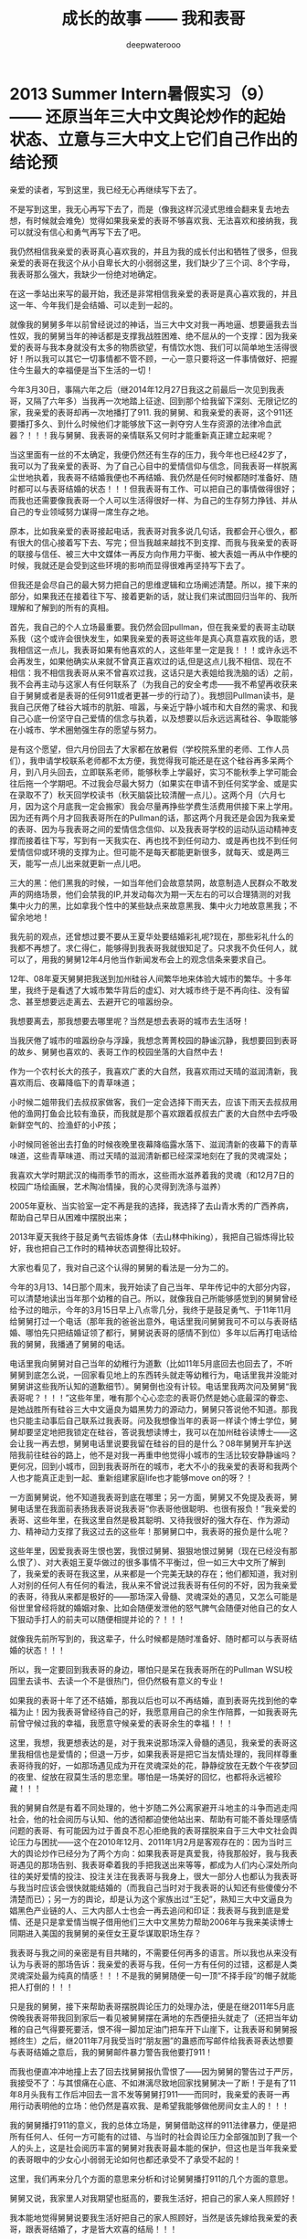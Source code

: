 #+latex_class: cn-article
#+title: 成长的故事 —— 我和表哥
#+author: deepwaterooo
#+options: ^:nil

* 2013 Summer Intern暑假实习（9）—— 还原当年三大中文舆论炒作的起始状态、立意与三大中文上它们自己作出的结论预

  亲爱的读者，写到这里，我已经无心再继续写下去了。

  不是写到这里，我无心再写下去了，而是（像我这样沉浸式思维会翻来复去地去想，有时候就会难免）觉得如果我亲爱的表哥不够喜欢我、无法喜欢和接纳我，我可以就没有信心和勇气再写下去了吧。 

  我仍然相信我亲爱的表哥真心喜欢我的，并且为我的成长付出和牺牲了很多，但我亲爱的表哥在我这个从小自卑长大的小弱弱这里，我们缺少了三个词、8个字母，我表哥那么强大，我缺少一份绝对地确定。

  在这一季站出来写的最开始，我还是非常相信我亲爱的表哥是真心喜欢我的，并且这一年、今年我们是会结婚、可以走到一起的。

  就像我的舅舅多年以前曾经说过的神话，当三大中文对我一再地逼、想要逼我去当性奴，我的舅舅当年的神话都是支撑我战胜困难、绝不屈从的一个支撑：因为我亲爱的表哥与我本身就没有太多的物质欲望，有情饮水饱、我们可以简单地生活得很好！所以我可以其它一切事情都不管不顾，一心一意只要将这一件事情做好、把握住今生最大的幸福便是当下生活的一切！

  今年3月30日，事隔六年之后（继2014年12月27日我这之前最后一次见到我表哥，又隔了六年多）当我再一次地踏上征途、回到那个给我留下深刻、无限记忆的家，我亲爱的表哥却再一次地播打了911. 我的舅舅、和我亲爱的表哥，这个911还要播打多久、到什么时候他们才能够放下这一剥夺穷人生存资源的法律冷血武器？！！！我与舅舅、我表哥的亲情联系又何时才能重新真正建立起来呢？  


  当这里面有一丝的不太确定，我便仍然还有生存的压力，我今年也已经42岁了，我可以为了我亲爱的表哥、为了自己心目中的爱情信仰与信念，同我表哥一样脱离尘世地执着，我表哥不结婚我便也不再结婚、我仍然是任何时候都随时准备好、随时都可以与表哥结婚的状态！！！但我表哥有工作、可以把自己的事情做得很好；而我也还需要像我表哥一个人可以生活得很好一样、为自己的生存努力挣钱、并从自己的专业领域努力谋得一席生存之地。 

  原本，比如我亲爱的表哥接起电话，我表哥对我多说几句话，我都会开心很久，都有很大的信心接着写下去、写完；但当我越来越找不到支撑、而我与我亲爱的表哥的联接与信任、被三大中文媒体一再反方向作用力平衡、被大表姐一再从中作梗的时候，我就还是会受到这些环境的影响而显得很难再坚持写下去了。 

  但我还是会尽自己的最大努力把自己的思维逻辑和立场阐述清楚。所以，接下来的部分，如果我还在接着往下写、接着更新的话，就让我们来试图回归当年的、我所理解和了解到的所有的真相。

  首先，我自己的个人立场最重要。我仍然会回pullman，但在我亲爱的表哥主动联系我（这个或许会很快发生，如果我亲爱的表哥这些年是真心真意喜欢我的话，恩我相信这一点儿，我表哥如果有他喜欢的人，这些年里一定是我！！！或许永远不会再发生，如果他确实从来就不曾真正喜欢过的话,但是这点儿我不相信、现在不相信：我不相信我表哥从来不曾喜欢过我，这话只是大表姐给我洗脑的话）之前，我不会再主动与这家人有任何联系了（为我自己的安全考虑——我不希望再收获来自于舅舅或者是表哥的任何911或者更甚一步的行动了）。我想回Pullman读书，是我自己厌倦了硅谷大城市的肮脏、喧嚣，与亲近宁静小城市和大自然的需求、和我自己心底一份坚守自己爱情的信念与执着，以及想要以后永远远离硅谷、争取能够在小城市、学术圈勉强生存的愿望与努力。

  是有这个愿望，但六月份回去了大家都在放暑假（学校院系里的老师、工作人员们），我申请学校联系老师都不太方便，我觉得我可能还是在这个硅谷再多呆两个月，到八月头回去，立即联系老师，能够秋季上学最好，实习不能秋季上学可能会往后拖一个学期吧。不过我会尽最大努力（如果实在申请不到任何奖学金、或是实在录取不了）秋天回学校读书（秋天脑袋比较清醒一点儿）。这两个月（六月七月，因为这个月底我一定会搬家）我会尽量再挣些学费生活费用供接下来上学用。因为还有两个月才回我表哥所在的Pullman的话，那这两个月我还是会因为我亲爱的表哥、因为与我表哥之间的爱情信念信仰、以及我表哥学校的运动队运动精神支撑而接着往下写，写到有一天我实在、再也找不到任何动力、或是再也找不到任何爱情信仰或环境的支撑为止。但可能不是每天都能更新很多，就每天、或是两三天，能写一点儿出来就更新一点儿吧。

  三大的黑：他们黑我的时候，一如当年他们会故意禁网，故意制造人民群众不敢发声的网络场景，他们会禁我的IP,并发动每次为期一天左右的可以合理猜测的对我集中火力的黑，比如拿我个性中的某些缺点来故意黑我、集中火力地故意黑我；不留余地地！

  我先前的观点，还曾想过要不要从王夏华处要结婚彩礼呢?现在，那些彩礼什么的我都不再想了。求仁得仁，能够得到我表哥我就很知足了。只求我不负任何人，就可以了，用我的舅舅12年4月他当作新闻发布会上的观念信条来要求自己。

  12年、08年夏天舅舅把我送到加州硅谷人间繁华地来体验大城市的繁华。十多年里，我终于是看透了大城市繁华背后的虚幻、对大城市终于是不再向往、没有留念、甚至想要远走离去、去避开它的喧嚣纷杂。

  我想要离去，那我想要去哪里呢？当然是想去表哥的城市去生活呀！

  当我厌倦了城市的喧嚣纷杂与浮躁，我想念菁菁校园的静谧沉静，我想要回到表哥的故乡、舅舅也喜欢的、表哥工作的校园坐落的大自然中去！

  作为一个农村长大的孩子，我喜欢广袤的大自然，我喜欢雨过天晴的滋润清新，我喜欢雨后、夜幕降临下的青草味道；

  小时候二姐带我们去叔叔家做客，我们一定会选择下雨天去，应该下雨天去叔叔用他的渔网打鱼会比较有渔获，而我就是那个喜欢跟着叔叔去广袤的大自然中去呼吸新鲜空气的、捡渔虾的小P孩；

  小时候同爸爸出去打鱼的时候夜晚里夜幕降临露水落下、滋润清新的夜幕下的青草味道，这些青草味道、雨过天晴的滋润清新都已经深深地刻在了我的灵魂深处；

  我喜欢大学时期武汉的梅雨季节的雨水，这些雨水滋养着我的灵魂（和12月7日的校园广场绘画展，艺术陶冶情操，我的心灵得到洗涤与滋养）

  2005年夏秋、当实验室一定不再是我的选择，我选择了去山青水秀的广西养病，帮助自己早日从困难中摆脱出来；

  2013年夏天我终于鼓足勇气去锻炼身体（去山林中hiking），我把自己锻炼得比较好，我也把自己工作时的精神状态调整得比较好。

  大家也看见了，我对自己这个认得的舅舅的看法是一分为二的。

  今年的3月13、14日那个周末，我开始读了自己当年、早年传记中的大部分内容，可以清楚地读出当年那个幼稚的自己。所以，就像我自己所能够感觉到的舅舅曾经给予过的暗示，今年的3月15日早上八点零几分，我终于是鼓足勇气、于11年11月给舅舅打过一个电话（那年我的爸爸出意外，电话里我问舅舅我可不可以与表哥结婚、哪怕先只把结婚证领了都行，舅舅说表哥的感情不到位）多年以后再打电话给我的舅舅，我播通了舅舅的电话。 

  电话里我向舅舅对自己当年的幼稚行为道歉（比如11年5月底回去也回去了，不听舅舅到底怎么说，一回家看见地上的东西转头就走等幼稚行为，电话里我并没能对舅舅讲这些我所认知的道歉细节）。舅舅倒也没有计较。电话里我两次问及舅舅“我表哥呢？！！！”这些年里，唯有那个心心恋恋的表哥仍然是她心底最深的眷恋、是她战胜所有硅谷三大中文逼良为娼黑势力的源动力，舅舅只答说他不知道。那我也只能主动事后自己联系过我表哥。问及我想像当年的表哥一样读个博士学位，舅舅却要坚定地把我锁定在硅谷，答说我想读博士，我可以在加州硅谷读博士——这会让我一再去想，舅舅电话里说要我留在硅谷的目的是什么？08年舅舅开车护送陪我前往硅谷的路上，他不是对我一再重申他觉得小城市的生活比较安静静谧吗？更何况，回到小城市，回到我表哥所在的城市，老大不小的我亲爱的表哥和我两个人也才能真正走到一起、重新组建家庭life也才能够move on的呀？！

  一方面舅舅说，他不知道我表哥到底在哪里；另一方面，舅舅又不免提及表哥，舅舅电话里在我面前表扬我表哥说我表哥“你表哥他很聪明、也很有报负！”我亲爱的表哥、这些年里，在我这里自然是极其聪明、又待我很好的强大存在、作为源动力、精神动力支撑了我这过去的这些年！那舅舅口中，我表哥的报负是什么呢？

  这些年里，因爱我表哥生恨也罢，我恨过舅舅、狠狠地恨过舅舅（现在已经没有那么恨了）、对大表姐王夏华做过的很多事情不平衡过，但一如三大中文所了解到了，我亲爱的表哥在我这里，从来都是一个完美无缺的存在；他们都知道，我对别人对别的任何人有任何的看法，我从来不曾说过我表哥有任何的不好，因为我亲爱的表哥，待我从来都是极好的——那场深入骨髓、灵魂深处的遇见，又怎么可能是俗世里曾经将就的婚姻对象、比如会随便发泄他的怒气脾气会随便对他自己的女人下狠动手打人的前夫可以随便相提并论的？！！！

  就像我先前所写到的，我这辈子，什么时候都是随时准备好、随时都可以与表哥结婚的状态！！！

  所以，我一定要回到我表哥的身边，哪怕只是呆在我表哥所在的Pullman WSU校园里去读书、去读一个不是很热门，但仍然极有意义的专业！

  [[./pic/readme_20210516_102713.png]]

  如果我的表哥十年了还不结婚，那我以后也可以不再结婚，直到表哥先找到他的幸福为止！因为我表哥曾经待自己的好，我愿意用自己的余生作陪葬，一如我表哥先前曾守候过我的幸福，我愿意守候亲爱的表哥余生的幸福！！！

  [[./pic/readme_20210515_095559.png]]

  这里，我想，我更想表达的是，对于我来说那场深入骨髓的遇见，我亲爱的表哥这里我相信也是爱情的；但退一万步，如果我表哥是把它当友情处理的，我同样尊重表哥待我的好，一如那场遇见成为开在灵魂深处的花，静静绽放在无数个午夜梦回的夜里、绽放在寂莫生活的思恋里。哪怕是一场美好的回忆，也都将永远被珍藏！！！

  我的舅舅自然是有着不同处理的，他十岁随二外公离家避开斗地主的斗争而逃走闯社会，他的社会阅历与认知、他的透彻都迫使他站出来、帮助有可能不善处理感情问题的表哥、有可能因为过于善良不忍心拒绝我的表哥摆脱来自于三大中文社会舆论压力与困扰——这个在2010年12月、2011年1月2月是客观存在的：因为当时三大的舆论炒作已经分为了两个方向：如果我表哥是真爱我，待我那般好，我与我表哥遇见的那场告别、我表哥牵着我的手把我送出来等等，都成为人们内心深处所向往的美好爱情的投注、投注关注在我表哥与我身上，很大一部分人也都认为我表哥与我当时应该会很快就能结婚的（而我自己当时对于我表哥的认知还有些傻傻分不清楚而已）；另一方的舆论，却是认为这个家族出过“王妃”，熟知三大中文逼良为娼黑色产业链的人、三大内部人士也会一再去追问和印证：我表哥与我到底是爱情、还是只是拿爱情当幌子借用他们三大中文黑势力帮助2006年与我来美读博士同期进入美国的我舅舅的亲侄女王夏华谋取职场生存？

  我表哥与我之间的亲密是有目共睹的，不需要任何再多的语言。所以我也从来没有认为与表哥的那场告诉：我亲爱的表哥与我，任何一方有任何的过错，这都是人类灵魂深处最为纯真的情感！！！不是我的舅舅随便一句一顶“不择手段”的帽子就能把人打倒的！！！

  只是我的舅舅，接下来帮助表哥摆脱舆论压力的处理办法，便是在继2011年5月底傍晚我表哥带我回到家后一看见被舅舅摆在满地的东西便扭头就走了（还把当年幼稚的自己气得要死要活，恨不得一脚加足油门把车开下山崖下，让我表哥和舅舅报撼终生）之后，继2011年7月我受当时“朋友圈”的蛊惑而写邮件给我表哥表达想要与表哥结婚之意后，我的舅舅邮件暴力警告我他要打911！

  而我也便直冲冲地撞上去了回去找舅舅报仇雪恨了——因为舅舅的警告过于严厉，我接受不了：与其恨痛在心底、不如淋漓尽致地回家找舅舅决一了断！于是有了11年8月头我有工作后冲回去一言不发等舅舅打911——而同时，我亲爱的表哥一再用行动表明他的立场：他仍然是喜欢我、是希望我能够做他房间女主人的！！！

  我的舅舅播打911的意义，我的总体立场是，舅舅借助这样的911法律暴力，便是把所有任何人、任何一方可能有的过错、与当时的社会舆论压力全部强加到了我一个人的头上，这是社会阅历丰富的舅舅对我表哥最本能的保护，但这也是当年我亲爱的表哥眼中的少女心小弱弱无论如何也都还承受不了承受不起的！

  这里，我们再来分几个方面的意思来分析和讨论舅舅播打911的几个方面的意思。 

  舅舅又说，我家里人对我期望也挺高的，要我生活好，把自己的家人亲人照顾好！

  我本能地觉得舅舅说要我生活好把自己的家人照顾好，当然是该先嫁给我亲爱的表哥，跟表哥结婚了，才是皆大欢喜的结局！！！

  这些年里，我的舅舅对我说过的反话还少吗？这五大系列里，随便拎都可以拎出好多句出来！我的舅舅电话里当然对我说的是反话。 

  *备注：*

  今天会再写一点儿，争取把事情交待清楚——想要交待清楚，我是想要写出、表达出对我亲爱的表哥，不是12年4月舅舅口中说表姐们那样“自断退路”，我亲爱的表哥，永远是我最想要选择的路，包括当下、眼下、今年8月可望离婚程度彻底结束、我可以回到我亲爱的表哥所在的Pullman的土地上、回到我亲爱的表哥所在的WSU的校园里读书，或是回到我表哥曾经就读过的高中去当老师教书，陪我表哥一起走完余生。

  我每次说我要把这些交待清楚，却也每次都也痛在自己心底，因为对我表哥的感情——因为就算现在、就算眼下退一万步说我表哥现在还不能够接纳我，也并不是说，我亲爱的表哥与我永远也不会走到一起，对于自己内心那场深入灵魂的遇见，我终究还是放不下、做不到淋漓尽致地决绝——我做不到不去顾及我表哥的感受而把所有我想说的关于三大中文错换人生逼良为娼的所有想法全部写出来。

  如果我暂定8月头回我表哥学校的话，那还有两个月的时间、等我再好好想想、边写边想，看我最终能否把这个最痛苦也最头痛的问题自己梳理清楚（自己的个性是最好写的，而这个舅舅表姐参与其中的三大中文错换人生却也是我最陌生最头痛的、每次一想到要写这个甚至都把握不好自己的情绪）。

  然后我也要打包准备搬家（至少这个月底先搬离现在这个鬼窝吧），8月头秋季学期快要开学的时候（7月31、8月1号）relocation到Pullman,这两个月再看看我还能写哪些、写到什么程度？？？

* 2013 Summer Intern暑假实习（8）—— 还原当年三大中文舆论炒作的起始状态、立意与三大中文上它们自己作出的结论预测

  [[./pic/backups_plans_20210514_121334.png]]

  你看，与小伙伴们的聊天，所有的小伙伴也都只是小伙伴而已呀，包括导师A与小伙伴D，除了是小伙伴之外，也并没有任何其它更多的情谊的。 

  当我不自觉地把自己带入到了D的小伙伴的语境，不曾想，这里根本就没有自己的位置，D的小伙伴甚至直接说，实习生E“混血儿很聪明的！！！”

  D的小伙伴说得我很错鄂和意外。 

  [[./pic/backups_plans_20210514_121704.png]]

  当D的小伙伴压根儿、从来都不把自己放在眼里，我申述了自己的立场，就算实习生E会被公司留下来，我也不觉得有什么，资本家的残食游戏而已。我能够把自己的事情做好便可以了。 

  [[./pic/backups_plans_20210514_122038.png]]

  就像导师A，实际上除了工作之外、除了这个暑假的实习之外，是与我没有任何关系、联系的。

  [[./pic/backups_plans_20210514_222850.png]]

  而我亲爱的表哥，如果今年我们能够走到一起，便是皆大欢喜、再好不过的事情（求仁得仁有何怨？而我也不会再计较、不会去索要先前舅舅曾经说过的关于说是我心里如果不平衡，可以向王夏华索要平衡的话）！

  而如果我表哥或者是舅舅还再有任何的顾虑（比如十年了，如果它们三大中文逼良为娼还不能够得逞而要赶走王夏华职场的生存，如果舅舅也还是顺应三大中文的需求而把我继续朝三大中文逼我去当性奴的方向赶的话，我当然是不能服从、并要把所有的事实史实都摆出来的呀）而使得我亲爱的表哥仍然不能够与我走到一起，我们也该让社会舆论清楚地知晓这一美国近代历史上最为著名的逼良为娼恶意利用打压他人生存资源与炒作事件的呀。 

  [[./pic/backups_plans_20210514_124849.png]]

  我当时的想法、我当时对学校院里代课老师的理解，我也坦诚地分享给了自己的小伙伴们。

  这些个几大系列的、分几次站出来写过的自己的传记，都自始自终地记载着自己的人格与人品，我从来都是坦诚，而不是你三大想要故意黑我的那样，什么谎话连篇，那些，更属于其它人吧。。

  [[./pic/backups_plans_20210514_115800.png]]

  我的项目还是写得很快的。周一过半，windows系统的就写得差不多可以用来测试了。

  我问了先前长老B对面坐的senior，实验室里有没有我可以用来测试的机器。他说他不确定，但是可以帮助我确认一下。 

  [[./pic/backups_plans_20210514_115922.png]]

  在等待的时间里，我还是在继续进行着自己接下来的任务的。 

  [[./pic/backups_plans_20210514_120100.png]]

  后来的Linux系统的测试是如何进行的呢？

  [[./pic/backups_plans_20210514_120348.png]]

  后来的Linux下的是在导师A的Linux station测试的。

  [[./pic/backups_plans_20210514_120603.png]]

  因为无法与前导师B建立起基础的合作关系，后来的我是一定不会再坐到长老B的位置上的。 

  而后来与导师A的导师与被mentor、合作关系建立得比较顺利，所以我是可以坐到导师A的座位去进行测试的。

  这也是从侧面反应了一个问题，就是与我亲爱的表哥的关系建立得很顺利，但是与两个表姐的关系却永远也建立不起来，这应该也是分人、与人的待人处世、以及专业素养等是相关的吧。 

  以前的测试的历史没有写得很清楚。 

  [[./pic/backups_plans_20210514_121052.png]]

  MSTK log版块的测试的时候，测过了，导师A也还是比较开心的。 

  [[./pic/backups_plans_20210514_121200.png]]

  那个时候、那个项目的测试，我大概也就只测了十几分钟吧。

  那个这个新的项目的周四的下午，导师A帮我reviwe的情况、进展如何呢？

  [[./pic/backups_plans_20210514_125439.png]]

  为什么导师A总想要找我的茬儿呢？

  [[./pic/backups_plans_20210514_125619.png]]

  那么这个，这只是一个小细节了，无关紧要。我帮导师A修改了一个小bug而已，谁也不会放在心上、没什么大不了的。 

  [[./pic/backups_plans_20210514_125725.png]]

  导师A居然会指使我去找实习生E项目里存在的bug？我没有这份意愿。 

  就要到实习的最后一个周了，感觉还没有机会能够多学到东西，就不得不要回到学校里去了，那么我就想问一下组长C，我的实习可不可以再延长一个周，争取能再多做一个小项目。 

  [[./pic/backups_plans_20210514_115101.png]]

  [[./pic/backups_plans_20210514_115223.png]]

  [[./pic/backups_plans_20210514_115233.png]]

  这些话是前还在公司里吃晚饭、尖人还允许自己在公司里吃晚饭的时候，一天傍晚吃晚饭的时间我在表姐的坐位里问表姐的。 

  [[./pic/backups_plans_20210514_115523.png]]

  用正式员工D来给我先前的导师mentor senior长老B洗地。 

  亲爱的读者，写到这里，我已经无心再继续写下去了。

不是写到这里，我无心再写下去了，而是（像我这样沉浸式思维会翻来复去地去想，有时候就会难免）觉得如果我亲爱的表哥不够喜欢我、无法喜欢和接纳我，我可以就没有信心和勇气再写下去了吧。 

原本，比如我亲爱的表哥接起电话，我表哥对我多说几句话，我都会开心很久，都有很大的信心接着写下去、写完；但当我越来越找不到支撑、而我与我亲爱的表哥的联接与信任、被三大中文媒体一再反方向作用力平衡、被大表姐一再从中作梗的时候，我就还是会受到这些环境的影响而显得很难再坚持写下去了。 

但我还是会尽自己的最大努力把自己的思维逻辑和立场阐述清楚。所以，接下来的部分，如果我还在接着往下写、接着更新的话，就让我们来试图回归当年的、我所理解和了解到的所有的真相。

  首先，我自己的个人立场最重要。我仍然会回pullman，但在我亲爱的表哥主动联系我（这个或许会很快发生，如果我亲爱的表哥这些年是真心真意喜欢我的话，恩我相信这一点儿，我表哥如果有他喜欢的人，这些年里一定是我！！！或许永远不会再发生，如果他确实从来就不曾真正喜欢过的话,但是这点儿我不相信、现在不相信：我不相信我表哥从来不曾喜欢过我，这话只是大表姐给我洗脑的话）之前，我不会再主动与这家人有任何联系了（为我自己的安全考虑——我不希望再收获来自于舅舅或者是表哥的任何911或者更甚一步的行动了）。我想回Pullman读书，是我自己厌倦了硅谷大城市的肮脏、喧嚣，与亲近宁静小城市和大自然的需求、和我自己心底一份坚守自己爱情的信念与执着，以及想要以后永远远离硅谷、争取能够在小城市、学术圈勉强生存的愿望与努力。

是有这个愿望，但六月份回去了大家都在放暑假（学校院系里的老师、工作人员们），我申请学校联系老师都不太方便，我觉得我可能还是在这个硅谷再多呆两个月，到八月头回去，立即联系老师，能够秋季上学最好，实习不能秋季上学可能会往后拖一个学期吧。不过我会尽最大努力（如果实在申请不到任何奖学金、或是实在录取不了）秋天回学校读书（秋天脑袋比较清醒一点儿）。这两个月（六月七月，因为这个月底我一定会搬家）我会尽量再挣些学费生活费用供接下来上学用。因为还有两个月才回我表哥所在的Pullman的话，那这两个月我还是会因为我亲爱的表哥、因为与我表哥之间的爱情信念信仰、以及我表哥学校的运动队运动精神支撑而接着往下写，写到有一天我实在、再也找不到任何动力、或是再也找不到任何爱情信仰或环境的支撑为止。但可能不是每天都能更新很多，就每天、或是两三天，能写一点儿出来就更新一点儿吧。

  三大的黑：他们黑我的时候，一如当年他们会故意禁网，故意制造人民群众不敢发声的网络场景，他们会禁我的IP,并发动每次为期一天左右的可以合理猜测的对我集中火力的黑，比如拿我个性中的某些缺点来故意黑我、集中火力地故意黑我；不留余地地！

  我先前的观点，还曾想过要不要从王夏华处要结婚彩礼呢?现在，那些彩礼什么的我都不再想了。求仁得仁，能够得到我表哥我就很知足了。只求我不负任何人，就可以了，用我的舅舅12年4月他当作新闻发布会上的观念信条来要求自己。

  12年、08年夏天舅舅把我送到加州硅谷人间繁华地来体验大城市的繁华。十多年里，我终于是看透了大城市繁华背后的虚幻、对大城市终于是不再向往、没有留念、甚至想要远走离去、去避开它的喧嚣纷杂。

  我想要离去，那我想要去哪里呢？当然是想去表哥的城市去生活呀！

  当我厌倦了城市的喧嚣纷杂与浮躁，我想念菁菁校园的静谧沉静，我想要回到表哥的故乡、舅舅也喜欢的、表哥工作的校园坐落的大自然中去！

  作为一个农村长大的孩子，我喜欢广袤的大自然，我喜欢雨过天晴的滋润清新，我喜欢雨后、夜幕降临下的青草味道；

  小时候二姐带我们去叔叔家做客，我们一定会选择下雨天去，应该下雨天去叔叔用他的渔网打鱼会比较有渔获，而我就是那个喜欢跟着叔叔去广袤的大自然中去呼吸新鲜空气的、捡渔虾的小P孩；

  小时候同爸爸出去打鱼的时候夜晚里夜幕降临露水落下、滋润清新的夜幕下的青草味道，这些青草味道、雨过天晴的滋润清新都已经深深地刻在了我的灵魂深处；

  我喜欢大学时期武汉的梅雨季节的雨水，这些雨水滋养着我的灵魂（和12月7日的校园广场绘画展，艺术陶冶情操，我的心灵得到洗涤与滋养）

  2005年夏秋、当实验室一定不再是我的选择，我选择了去山青水秀的广西养病，帮助自己早日从困难中摆脱出来；

  2013年夏天我终于鼓足勇气去锻炼身体（去山林中hiking），我把自己锻炼得比较好，我也把自己工作时的精神状态调整得比较好。

大家也看见了，我对自己这个认得的舅舅的看法是一分为二的。

今年的3月13、14日那个周末，我开始读了自己当年、早年传记中的大部分内容，可以清楚地读出当年那个幼稚的自己。所以，就像我自己所能够感觉到的舅舅曾经给予过的暗示，今年的3月15日早上八点零几分，我终于是鼓足勇气、于11年11月给舅舅打过一个电话（那年我的爸爸出意外，电话里我问舅舅我可不可以与表哥结婚、哪怕先只把结婚证领了都行，舅舅说表哥的感情不到位）多年以后再打电话给我的舅舅，我播通了舅舅的电话。 

电话里我向舅舅对自己当年的幼稚行为道歉（比如11年5月底回去也回去了，不听舅舅到底怎么说，一回家看见地上的东西转头就走等幼稚行为，电话里我并没能对舅舅讲这些我所认知的道歉细节）。舅舅倒也没有计较。电话里我两次问及舅舅“我表哥呢？！！！”这些年里，唯有那个心心恋恋的表哥仍然是她心底最深的眷恋、是她战胜所有硅谷三大中文逼良为娼黑势力的源动力，舅舅只答说他不知道。那我也只能主动事后自己联系过我表哥。问及我想像当年的表哥一样读个博士学位，舅舅却要坚定地把我锁定在硅谷，答说我想读博士，我可以在加州硅谷读博士——这会让我一再去想，舅舅电话里说要我留在硅谷的目的是什么？08年舅舅开车护送陪我前往硅谷的路上，他不是对我一再重申他觉得小城市的生活比较安静静谧吗？更何况，回到小城市，回到我表哥所在的城市，老大不小的我亲爱的表哥和我两个人也才能真正走到一起、重新组建家庭life也才能够move on的呀？！

一方面舅舅说，他不知道我表哥到底在哪里；另一方面，舅舅又不免提及表哥，舅舅电话里在我面前表扬我表哥说我表哥“你表哥他很聪明、也很有报负！”我亲爱的表哥、这些年里，在我这里自然是极其聪明、又待我很好的强大存在、作为源动力、精神动力支撑了我这过去的这些年！那舅舅口中，我表哥的报负是什么呢？

这些年里，因爱我表哥生恨也罢，我恨过舅舅、狠狠地恨过舅舅（现在已经没有那么恨了）、对大表姐王夏华做过的很多事情不平衡过，但一如三大中文所了解到了，我亲爱的表哥在我这里，从来都是一个完美无缺的存在；他们都知道，我对别人对别的任何人有任何的看法，我从来不曾说过我表哥有任何的不好，因为我亲爱的表哥，待我从来都是极好的——那场深入骨髓、灵魂深处的遇见，又怎么可能是俗世里曾经将就的婚姻对象、比如会随便发泄他的怒气脾气会随便对他自己的女人下狠动手打人的前夫可以随便相提并论的？！！！

就像我先前所写到的，我这辈子，什么时候都是随时准备好、随时都可以与表哥结婚的状态！！！

所以，我一定要回到我表哥的身边，哪怕只是呆在我表哥所在的Pullman WSU校园里去读书、去读一个不是很热门，但仍然极有意义的专业！

[[./pic/readme_20210516_102713.png]]

如果我的表哥十年了还不结婚，那我以后也可以不再结婚，直到表哥先找到他的幸福为止！因为我表哥曾经待自己的好，我愿意用自己的余生作陪葬，一如我表哥先前曾守候过我的幸福，我愿意守候亲爱的表哥余生的幸福！！！

[[./pic/readme_20210515_095559.png]]

这里，我想，我更想表达的是，对于我来说那场深入骨髓的遇见，我亲爱的表哥这里我相信也是爱情的；但退一万步，如果我表哥是把它当友情处理的，我同样尊重表哥待我的好，一如那场遇见成为开在灵魂深处的花，静静绽放在无数个午夜梦回的夜里、绽放在寂莫生活的思恋里。哪怕是一场美好的回忆，也都将永远被珍藏！！！

我的舅舅自然是有着不同处理的，他十岁随二外公离家避开斗地主的斗争而逃走闯社会，他的社会阅历与认知、他的透彻都迫使他站出来、帮助有可能不善处理感情问题的表哥、有可能因为过于善良不忍心拒绝我的表哥摆脱来自于三大中文社会舆论压力与困扰——这个在2010年12月、2011年1月2月是客观存在的：因为当时三大的舆论炒作已经分为了两个方向：如果我表哥是真爱我，待我那般好，我与我表哥遇见的那场告别、我表哥牵着我的手把我送出来等等，都成为人们内心深处所向往的美好爱情的投注、投注关注在我表哥与我身上，很大一部分人也都认为我表哥与我当时应该会很快就能结婚的（而我自己当时对于我表哥的认知还有些傻傻分不清楚而已）；另一方的舆论，却是认为这个家族出过“王妃”，熟知三大中文逼良为娼黑色产业链的人、三大内部人士也会一再去追问和印证：我表哥与我到底是爱情、还是只是拿爱情当幌子借用他们三大中文黑势力帮助2006年与我来美读博士同期进入美国的我舅舅的亲侄女王夏华谋取职场生存？

我表哥与我之间的亲密是有目共睹的，不需要任何再多的语言。所以我也从来没有认为与表哥的那场告诉：我亲爱的表哥与我，任何一方有任何的过错，这都是人类灵魂深处最为纯真的情感！！！不是我的舅舅随便一句一顶“不择手段”的帽子就能把人打倒的！！！

只是我的舅舅，接下来帮助表哥摆脱舆论压力的处理办法，便是在继2011年5月底傍晚我表哥带我回到家后一看见被舅舅摆在满地的东西便扭头就走了（还把当年幼稚的自己气得要死要活，恨不得一脚加足油门把车开下山崖下，让我表哥和舅舅报撼终生）之后，继2011年7月我受当时“朋友圈”的蛊惑而写邮件给我表哥表达想要与表哥结婚之意后，我的舅舅邮件暴力警告我他要打911！

而我也便直冲冲地撞上去了回去找舅舅报仇雪恨了——因为舅舅的警告过于严厉，我接受不了：与其恨痛在心底、不如淋漓尽致地回家找舅舅决一了断！于是有了11年8月头我有工作后冲回去一言不发等舅舅打911——而同时，我亲爱的表哥一再用行动表明他的立场：他仍然是喜欢我、是希望我能够做他房间女主人的！！！

我的舅舅播打911的意义，我的总体立场是，舅舅借助这样的911法律暴力，便是把所有任何人、任何一方可能有的过错、与当时的社会舆论压力全部强加到了我一个人的头上，这是社会阅历丰富的舅舅对我表哥最本能的保护，但这也是当年我亲爱的表哥眼中的少女心小弱弱无论如何也都还承受不了承受不起的！

这里，我们再来分几个方面的意思来分析和讨论舅舅播打911的几个方面的意思。 

舅舅又说，我家里人对我期望也挺高的，要我生活好，把自己的家人亲人照顾好！

我本能地觉得舅舅说要我生活好把自己的家人照顾好，当然是该先嫁给我亲爱的表哥，跟表哥结婚了，才是皆大欢喜的结局！！！

这些年里，我的舅舅对我说过的反话还少吗？这五大系列里，随便拎都可以拎出好多句出来！我的舅舅电话里当然对我说的是反话。 

  *备注：*

  今天会再写一点儿，争取把事情交待清楚——想要交待清楚，似乎也好难交待得清楚、这里面有亲情、有爱情、有亲人间的不能理解、也有不亲的人对自己的利用。

我每次说我要把这些交待清楚，却也每次都也痛在自己心底，因为对我表哥的感情——因为就算现在、就算眼下退一万步说我表哥现在还不能够接纳我，也并不是说，我亲爱的表哥与我永远也不会走到一起，对于自己内心那场深入灵魂的遇见，我终究还是放不下、做不到淋漓尽致地决绝——我做不到不去顾及我表哥的感受而把所有我想说的关于三大中文错换人生逼良为娼的所有想法全部写出来。

如果我暂定8月头回我表哥学校的话，那还有两个月的时间、等我再好好想想、边写边想，看我最终能否把这个最痛苦也最头痛的问题自己梳理清楚（自己的个性是最好写的，而这个舅舅表姐参与其中的三大中文错换人生却也是我最陌生最头痛的、每次一想到要写这个甚至都把握不好自己的情绪）。

  然后我也要打包准备搬家（至少这个月底先搬离现在这个鬼窝吧），8月头秋季学期快要开学的时候（7月31、8月1号）relocation到Pullman,这两个月再看看我还能写哪些、写到什么程度？？？

* 我最亲爱的表哥（4）

  《这个是：最终结局——爱情婚姻的归属摆在这里，等这所有的内容全部写完，我会回来把这部分写得更好点儿！》

  亲爱的表哥，写到这里，我终于是完成了我们共同完成的一件壮举：破除三大中文网站逼良为娼的产业化操作，将他们如此炒作自家网红、并最终逼良为娼的黑色产业链彻底白菜化，让他们这一见不得光的暗箱操作彻底见光死、让他们的这个产业链在广大小市民、在老百姓心目中遍地开花、了然于胸、一见便知、心知肚明，让越来越少的女性、女留学生们陷入到我曾经所遭遇的这些困境中来！

  亲爱的表哥，这件事情、在你（和舅舅）的发动、在我快速成长与无限配合下，我们终于是合作完成了一件壮举，我们做到了：为往事干杯，为我们自己干一杯！

  到2021年这个春天，我终于明白，09年秋季学期、舅舅不早不晚在我统计专业的最后一个学期、为我从韩国搬回来的亲爱的表哥你，就是真真正正要表哥你来作我的坚强后盾来着！不是早年间12年表哥你亲手播打911后我在人间炼狱里自己反省出来的自已是寄生草寄生虫，舅舅帮我搬回来的就是真真正正、我内心里最想要的，我的矿世爱情和我今生的终身归属！

  有一种感动——惊心动魄，有一种遭遇——万劫不复，当我们遭遇了爱情、追寻过梦想、历经了沧伤，当我们重新回到梦开始的地方、回到我们分开出发的起点，亲爱的表哥，你还在等我吗，你还可以接纳今天的我吗？

  亲爱的表哥，你可以接纳现在的我吗？你是否也如我般曾经沧海？你的沧海里是否可以容下我的眼泪？

  亲爱的表哥，我们——你和我，有一个十年之约，我会欣然前往赴约，你准备好了吗？

  这一次，这个月底（还有几天到这个月的31号，我就出发开车返回亲爱的表哥你所在的Pullman的土地上），我要回到亲爱的表哥你所在的Pullman的土地上，申请回到亲爱的表哥你所在的WSU的校园里读博士研究生，我要作亲爱的表哥你房间里的女主人，我想要陪你一起、我们共同走完余生！

亲爱的表哥，这次，我再也不会再走丢，你也一定要等着我，等我回到你身边，不许再播打什么911，不许你逃跑~！！！

昨天是你毕业四周年的日子，恭喜你，恭喜我们 ~! 

毕业四年了，工作几年了。 

*亲爱的表哥，你准备好，准备好今年可以娶我了吗?！！！我等着！！！*

* 成长的故事 -- 我和表哥
  - 2011年11月4日，当三大中文媒体对我的人肉已经伤及我自身生活，我必须站出来澄清自己, in Part 1, （San Jose, CA）；

    [[./pic/dreamer1.png]]
  - 4/19/2012 - 6/17/2012, in Part 1, 第二次写至统计专业OPT实习结束（San Jose, CA）；

    [[./pic/dreamer2.png]]
  - 2014年夏天，写于SJSU Library (San Jose State University Public Library, San Jose, CA)

    [[./pic/dreamer30.png]]
  - 2/13/2015 - 12/17/2015(?, Moscow, ID; either and or not San Jose State University Public Library, San Jose, CA)

    [[./pic/dreamer3.png]]

  - I will reorganize the four pdfs, and emphasize keys issues and situations of the whole process, while at the same time to help major population understand what's going on, and what's inside opinions. 虽然这个成长的故事系列是以2011年当三大中文网站（mitbbs.com, wenxuecity.com and backchina.com）中文媒体对我的人肉与网上评论伤及我的正常生活时，我站出来开始写自己的自传，并分四次在四个不同的时间段，不同舆论或事件压力下或是网上澄清，或是网上求助以便能帮我泄掉一部分当时自己的压力，分四次于不同的地点纪录了的自己的主要生活，纪录到2015年计算机硕士学位结束。
  - 这一次，这里，我会以事件主要人物及其相关主要事迹的人物列传、或/和大事记、大冲突记的形式来重新组织语言，重述我的整个成长史与大事记、大冲突记，来帮助自己成长、并帮助社会大众认清事情所有环节真相的目的。但鉴于时间有限，我会以剧情梗概的形式每天大致纪录与一个相关人物某件或某几件事的进展、或一天一两个主要事件，并将已经完成了的四个部分作为原始事件纪录的细节参考供索引，并争取做到每日更新一篇，到我把先前与这个教授舅舅的所有冲突的这件事情具体讲述清楚，以供大家共同去探讨事情的真相到底如何，有一个更能为大家所接受或理解的底层社会小人物的心灵成长史。

* 2013 Summer Intern暑假实习（6）—— 交叉项目：人际交叉、公司栽脏爆点、炒作职场非正常男女关系舆论

  前面写到了：实习生暑假实习期间正常更换实习导师、被三星公司高层组长C等刻意安排、制造舆论、炒作成了：实习生我处理不好与三星公司正式员工、mentor senior长老B的职场人际关系，迫使公司不得不为我这个事端制造者更换了导师。 

  [[./pic/backups_plans_20210511_101118.png]]

  上个周是属于实习生实习期间换mentor、公司自导自演又上演了一出三在中文炒作舆论的燃点爆点。

  [[./pic/backups_plans_20210511_102103.png]]

  公司里的领导自己的样子倒是做得很好的，该道歉的道歉，但是被他们故意炒作、作贱、被剥夺了生存资源的职场年轻女性的生存空间呢？是他们为官的假惺惺一句道歉就可以解决得了的吗？

  [[./pic/backups_plans_20210511_102539.png]]

  更何况，就像表姐所陈述清楚的，她只是善常体察上意，将上层领导们需要、想要她帮招进来的那些个公司里的易燃易爆品招募了进来。

  [[./pic/backups_plans_20210511_102727.png]]

  而他们、公司上层自然是清楚地、仔细地打听过他们所招员工（比如那个暑假专门用来拖住我、对付我的、缺乏专业素养的长老B）的人品、素质、工作表现等方方面面！！

  你以为他们这次的换导师事件只是各种情形之下的一件事发突然吗？

  不，他们有专业的故意制造燃点爆点舆论踢爆炒作小分队、他们接下来仍然会（利用他们为我组装的小伙伴队伍的口舌、警犬尖人、表姐等）一再造谣、一再人为刻意制造燃点、爆点，并利用合用三大中文媒体喉舌的力量将这股舆论彻底炒爆、炒出他们三星公司所想要达到的他们曾经多么地仁义、公道、曾经多么仁慈地站出来救助过的人道主义立场！！！

  接下来，我们还是先看项目上的进展。 

  [[./pic/backups_plans_20210511_105354.png]]

  这里应该是存在一些笔误：就是这是前导师长老B一个周前给布置的交叉项目，现在是暑假后半段新换导师、前文称呼正式员工A帮忙review. 

  [[./pic/backups_plans_20210511_105634.png]]

  [[./pic/backups_plans_20210511_105715.png]]

  这里的笔误是，这个项目不是要从一个文件，而是从多个文件。回忆起来某些不太显眼不太重要的事件的先后顺序可能会有错乱，在所难免。这个小细节就此指出，不必过于在意。 

  那么这个上个周所布置的交叉项目、前导师长老B所留下的上个周的项目，新导师A会如何帮我review呢？

  [[./pic/backups_plans_20210511_110111.png]]

  换导师后新一周的周一还是周二的中午偏下午一两点钟（？），新导师A就帮稍微点评了一下代码乱在哪里，可以先从哪些方面作些改进。

  [[./pic/backups_plans_20210511_110130.png]]

  [[./pic/backups_plans_20210511_110510.png]]

  [[./pic/backups_plans_20210511_110559.png]]

  从小喜欢学《数学》、《化学》等非语言文字学科、学过《统计》硕士专业，经历过统计专业29个月的OPT实习，我应该总是对自己分析解决问题的能力还是比较肯定、有着很大程度上的自信的吧。 

  [[./pic/backups_plans_20210511_110329.png]]

  这里，我又一次自信地（或者说是自大地）估计了一个一个小时之内解决掉导师A所提出的建议问题的（改混乱代码成为一个module），却意识不到这是一个考验的开始。 

  [[./pic/backups_plans_20210511_111340.png]]

  但那时，我真的认为我不是在骄傲，而是心里面有一种急——如果这个导师的编程能力真的很强大，那么作为我亲爱的表哥眼中少女心小弱弱的我，是很想要抓住这个机会多从这样一个职场专业人士的guidence里多学习点儿新知识、新经验或者是能够被他培养出多一些计算机专业里的能力的。

  我很急，我想要尽快、估莫着一个小时左右把事情做完，好可以把这个项目干完了结、好可以从导师A那里请他帮忙想出、我可以索要得到新任务、或者更多的任务与专业锻炼。 

  [[./pic/backups_plans_20210511_111704.png]]

  但是很显然，作为python语言的小儿科弱弱，我还是严重低估了它的难度，修改的过程中也出现过各种各样的问题，一两个小时后到那天下午三四点钟的时候，我已经有些沉不住气，跑去同新导师A交换一下意见了。 

  [[./pic/backups_plans_20210511_111728.png]]

  我这样跑去问导师A，是有点儿打扰他了。但当时的自己已经感到压力了，需要与导师交换一下观点意见、作些调整吧。

  [[./pic/backups_plans_20210511_112426.png]]

  新导师A说等他忙完再去帮我看看。而我、稍微减压后还是得回去继续修改自己的代码。 

  [[./pic/backups_plans_20210511_112554.png]]

  又过了约两个小时左右，当傍晚六点钟，导师A不得不下班的时候，他过来察看我的进展。 

  [[./pic/backups_plans_20210511_112718.png]]

  恩，又过了两个小时，又整了两个小时之后，我终于是把那个python module的入门级知识点、考点儿给过了！

  [[./pic/backups_plans_20210511_110559.png]]

  新导师A还比较开心，他那天已经到下班时间要回家了，他答应第二天就帮我review. 新导师A会帮我想出来、会安排我做的下一个项目会是什么呢？到那时，我应该还是很开心很向往的吧，一如当年几个月前的春天AI人工智能课结束、清楚地感受了一个学期这门课代课老师的分析能力与授课知识点的透彻性，我已经向代课老师上课提问示好（明示问题示好），表达了我跟他做科研的兴趣，期望以后能有机会跟他一起作课题！

  [[./pic/backups_plans_20210511_114253.png]]

  那个周二的下午，三四个小时，只为解决、fix掉一个learning curve偏低的python的一个基础级的module入门考点bug。那三四个小时，自已的亲身体会、真切感受如何？

  [[./pic/backups_plans_20210511_114322.png]]

  这里，当新导师A给我更多的时间让我学着去自己解决问题，我能够感受到自己需要努力，也能够做到在心里鼓励自己更加努力。 

  [[./pic/backups_plans_20210511_114411.png]]

  这里确实是一个基础，如果导师A同任何其它庸俗碌碌辈一样、同先前长老B凡事不会就去问其它组其它同事一样，那我们实习生实习期间的专业能力、是很难得到成长与提升的。 

  这个基础——互相站在对方的立场上试图去为对方想一想、并相信对方的做法一定是为自己好的、是有他自己一定道理的，确实是垫定了实习期间这个导师与实习生我之间相互理解信任的mentor-guidence合作基础。

  我们来回忆一下我亲爱的表哥与我建立信任基础、爱情基础、到树立起坚定的爱情信念的那些个感动瞬间。 

  [[./pic/backups_plans_20210511_115910.png]]

  2010年2月，当《统计》专业的我硕士毕业，就要前去加州找工作了，走之前路过表哥家，把一两样不太重要的东西留下，却发现我亲爱的表哥从他的车里钻出来，送我出门呢！

  [[./pic/backups_plans_20210511_120022.png]]

  但是到了加州之后，我对我亲爱的表哥爱情的点点星火就被大表姐给亲手掐灭了。 

  [[./pic/backups_plans_20210511_120208.png]]

  [[./pic/backups_plans_20210511_120306.png]]

  [[./pic/backups_plans_20210511_120425.png]]

  [[./pic/backups_plans_20210511_120500.png]]

  [[./pic/backups_plans_20210511_120655.png]]

  [[./pic/backups_plans_20210511_120730.png]]

  [[./pic/backups_plans_20210511_120816.png]]

  [[./pic/backups_plans_20210511_120902.png]]

  [[./pic/backups_plans_20210511_120952.png]]

  [[./pic/backups_plans_20210511_121705.png]]

  [[./pic/backups_plans_20210511_121521.png]]

  等我10年12月再回去与我表哥相处两天，我的大表姐已经永远也无法再掐灭我心中的爱情信仰了！！！

  你看，与新导师A三星公司实习期间的这个mentor-guidence合作基础、友情基础，与我亲爱的表哥与我相处之初的爱情基础相比、与先前导师mentor senior长老B的不能理解、尊重与信任相比、与大表姐们无法建立起很好的联接相比，这份基础从第一个小事件就真正建立起来了。 

  这里，我将与不同人之间建立信任的基础列在一起，但这并不是说，我就又傻傻分不清楚，新导师A与我亲爱的表哥之间的本质区别。因为那个时候，生活的经验、从我的舅舅那里曾经的教诲已经教会了我什么样的人是不能搅在一起的！

  [[./pic/backups_plans_20210511_122404.png]]

  2003年10月进到实验室人口密集集中的地方，我有点儿往人海里掉的时候，我没有掉进我们明确已婚的师兄那边！

  [[./pic/backups_plans_20210511_122514.png]]

  2007年左右，当已婚属马师兄与他老婆谢姐姐之间出现感情问题，当一个秋冬的晚会上谢姐姐要求当年的男闺密送她回家后，我曾特意提醒男闺密，不可以掉进别人感情的旋涡里！

  [[./pic/backups_plans_20210511_122431.png]]

  2008年春天，当有我机会见到我的舅舅，曾不经意侧面征求舅舅意见的我，便被经历过世事、犀利透彻的舅舅一语点醒并警钟长鸣！！！

  [[./pic/backups_plans_20210511_123400.png]]

  那么，亲爱的读者，你以为，这次，在三星公司这个site里实习的这个暑假，在三星公司collect的易燃易爆品（已婚导师A，与未婚小伙伴D）面前，我又一次地被引爆了吗？

  我没有！

  在我亲爱的表哥与我的感情世界里，我从来不曾被新导师A引爆（他在我这里没有任何立足之地，除了作为实习生的导师，作为三星公司招聘进去的正式员工，当领导上层安排了他mentor我，他应尽的职责、与基本义务）。因为我心有所属，我有爱情信仰，我永远不可能背叛我亲爱的表哥的呀！

  真正引爆舆论的是，真正有过的只是，曾经引爆舆论的、曾经三大中文媒体故意炒作过的，三星公司的舆论民间网红广告创意、三星公司内部舆论炒作、操控手们的布点、布阵（栽脏的小伙伴队伍，与三星公司site里的各种托儿各个托儿们）与栽脏！！！这此，细节会一一再述，就当就此提及而已。

  那么解决这个小bug的第二天（周三），新导师A对我的交叉项目的review，就像那个交叉了前后两个暑假实习期间导师的人际关系一样，交叉平衡了组里的人际关系，并在我的人生经历里，又一次地挑战了自己个性中的脆弱面，成为一件我期待着新项目的周二傍晚又一个意料之外的review与人际感受！

  [[./pic/backups_plans_20210511_124702.png]]

  这是一段的客观描述当时工作组、工作的三星公司那个site里的情况，也难免会有一丝一毫的个人感受，因为对于接下来（新——到这里大家都知道换导师了，以后便就是导师A了）导师A对于我的批评——我接受起来是有困难的！

  [[./pic/backups_plans_20210511_125033.png]]

  导师A帮我review项目很慢。上个周一个周的时间早就写完了那个交叉项目，但是A是一拖再拖，这不，调节平衡组里的人际关系也罢，一拖就拖到了周三了——新的一个周已然又已经过半了！！！

  导师A对我的批评是什么呢？他嫌我急？！！！可是我不急，我能有机会多做几个项目吗？！

  [[./pic/backups_plans_20210511_125118.png]]

  导师A对我的这点儿批评——如果称之为批评的话，说得是客观公正，表达的或许也是他曾经作为计算机专业入门者时、或是进阶过程中的亲身感受与体会，但在我亲爱的表哥眼中的少女心小弱弱眼里，这就是赤裸裸的批评了呀，接受起来还是好困难的！

  弱弱眼中导师A的review是什么情况、状况呢？

  [[./pic/backups_plans_20210511_125437.png]]

  我觉得他总是想找理由批评我。

  [[./pic/backups_plans_20210511_130349.png]]

  这里我们仍然可以一分为二地看待。就是一方面导师A作为这个组里的员工，确实有照顾我前导师mentor senior长老B的主观个人感受，而在那个旧新导师更替的关口，一定要批评我一下，这在先前当长老B与我的subversion的提交傻傻分不清楚的时候他也曾站出来平衡过。另一方面，我们仍然可以看作我的项目确实存在着怎样的问题。 

  我们先来回顾一下，我亲爱的表哥眼中的少女心小弱弱成长的历史上、那几次经受振聋发溃的批评的历史案件！

  [[./pic/backups_plans_20210511_161158.png]]

  国内硕士研究生时导师在我开题告上对我的严厉批评，让我倍受痛楚，只想要做个冷血的学生，只求能够正常硕士毕业就好！

  [[./pic/backups_plans_20210512_100225.png]]

  [[./pic/backups_plans_20210512_100246.png]]

  [[./pic/backups_plans_20210512_100345.png]]

  [[./pic/backups_plans_20210512_100319.png]]

  [[./pic/backups_plans_20210512_100159.png]]

  11年2月当我回到家里向我亲爱的表哥表白，当我的舅舅故意将一顶顶罪恶的帽子向我头上砸来，当我的舅舅批评我的时候，我是全然不能接受哪怕是来自于自己深深信任的舅舅的严厉批评的！！！

  [[./pic/backups_plans_20210512_100728.png]]

  当那时我的舅舅对我的批评真正转化成自己可以意识到、可以落实到行动上的改变时，是又经历了一番自己的经历与领悟之后的事。 

  [[./pic/backups_plans_20210512_101244.png]]

  [[./pic/backups_plans_20210512_101141.png]]

  12年5月，当我深爱的、我亲爱的表哥与播打了911之后，我恨过我表哥吗？当时的小弱弱是如何处理、过渡这段被自己亲爱的表哥播打911的事情呢？

  [[./pic/backups_plans_20210512_101333.png]]

  那时，被关在被自已称为“人间炼狱”的地方，只要我能够找出自己个性上存在的缺点，我就可以继续一如既往地相信我的亲爱的表哥！这就是我亲爱的表哥在我这里强大而又无卸可击、又给予着我深深爱恋的我亲爱的表哥在我这个当初的我亲爱表哥眼中的少女心小弱弱的强大存在！

  [[./pic/backups_plans_20210512_102518.png]]

  [[./pic/backups_plans_20210512_102616.png]]

  而到后来，当我再长大一点儿、成熟一点、全然明白，我亲爱的表哥从来都是为我好、从来都是把选择权留给我、让我自己来作选择，便最终理解了我的舅舅和我亲爱的表哥最初的冷血、看似残忍做法。

  我亲爱的表哥所曾给予我的这份爱，是这个世界上再也没有其它任何人可以给予我的，是我内心的深深索求与需要，所有今天的我选择回到我亲爱的表哥的身边，是再也没有任何其它外力可以阻止得了的。这是现在的最真实的感受。 

  [[./pic/backups_plans_20210512_100917.png]]

  那年刚过去的3月9日，当我写在《误会》里的澄清，也曾清楚地写到自己的接受别人批评困难的问题（“接受别人的批评很困难”）。 

  那么导师A批评我的当时，我是如何反应的呢？

  [[./pic/backups_plans_20210512_103506.png]]

  原来那天下午四个小时左右的时间，我还曾被自己从新导师A的framework的源代码里抄过来的“@staticmethod”这个bug折腾过、浪费过时间哦？！

  [[./pic/backups_plans_20210512_103758.png]]

  导师A听见了我的神回复——他不曾知道我抄他的代码我抄了一行自己原本不需要的！所以他会笑着再问我可都弄懂了？

  [[./pic/backups_plans_20210512_104131.png]]


  [[./pic/backups_plans_20210512_104021.png]]

  [[./pic/backups_plans_20210512_104149.png]]

  这里我们再来回想一下，几个月前的春上、当我参考网站上代码写出密码设置为想要我亲近的表哥爱我一生一世（2514）的RTOS实时操控系统的作业，系里的大牛指出我们不应该抄网站上的代码的时候，我的态度是怎样的呢？

  那么现在经历了这又一个抄别人的代码抄出来的bug之后，感受如何？！！！

  这个对比与经历，可是看作是典型沉浸式长大、总是把别人的话当作过耳东风、必须经历过一些事情、有过一番相关联的经历之后，才能从经验、教训中吸取养份并成长的典型代表。

  而这，也一再印证：对于我这样一个顽冥不化的沉浸式长大，我的舅舅、和我亲爱的表哥也是没有别的任何办法、除了用相对残忍的法律手段的！这里这些，就当是对自己个性的剖析吧。 

  这里，这次，我就真的是全然接受了导师A的批评了吗？对于一个人个性中的长久存在，能够改变得这么快？我自己好像都还有些不信呢！

  [[./pic/backups_plans_20210512_104720.png]]

  这样看来，也才算正常吧。毕竟一个人的缺点没有那么容易轻易改变的。 

  [[./pic/backups_plans_20210512_105001.png]]

  [[./pic/backups_plans_20210512_105033.png]]

  [[./pic/backups_plans_20210512_105046.png]]

  而导师A那时还特意留在公司，应该也是因为几个月前的3月我已经特意强调过自己个性中的这个缺点吧，公司里制造爆点、打舆论，又如何会放过这个细节？

  [[./pic/backups_plans_20210512_105449.png]]

  可是，作为实习生的我要求导师A这么做了吗，从一开始、就是正式员工A全然领悟公司在这个特殊时期招他入公司的深意呀、他职场老油条、在尖人等警犬的一再点示下深得三星公司暑假炒作深意，他当然是为得到他在三星公司职场的发展全然配合公司需求，来全力加入并点爆、来制造燃点爆点来炒作舆论的呀！ 

  我们接下来看看三星公司里、site里警犬的攻效如何、警犬的鼻子灵不灵呢？

  [[./pic/backups_plans_20210512_105614.png]]

  这是新专业里的实习生、知识体悟里的感受。

  [[./pic/backups_plans_20210512_111724.png]]

  [[./pic/backups_plans_20210512_111818.png]]

  [[./pic/backups_plans_20210512_113149.png]]

  这里我们也来对比与先前导师mentor senior长老B的实习感受。 

  那年夏天、自己在三星公司里的实习，公司里为自己按排的前导师mentor senior长老B究竟算是什么样的存在呢？

  [[./pic/backups_plans_20210512_112101.png]]

  [[./pic/backups_plans_20210512_112040.png]]

  呵呵，这里，我们也再来体会一次一两个周之前公司里曾经所挖过的天坑bug.

  对于警犬——尖人的忽然前来打招呼、查岗与询问、更重要的传达公司里欲要炒作燃点爆点的需求，我显然是反应不过来的，我的反应是什么呢？

  可以看出，当年的我在感受人情世故方面仍然存在着一定程度上的错位。

  [[./pic/backups_plans_20210512_111026.png]]

  [[./pic/backups_plans_20210512_111048.png]]

  不记得是什么时候了，可能先前跟着导师长老B、关系还不太缰的时候吧，她早上来找我去喝咖啡，被我拒绝了，我不需要、至少是早上不需要的。 

  [[./pic/backups_plans_20210512_111123.png]]

  [[./pic/backups_plans_20210512_112652.png]]

  这里有一种强烈的回忆起来的感受，就是那个夏天、就像那上班第一天、两个女人通过她们自己的战争、把一个实习生架空在大家都能够注意得到、看得见的位置上，这个公司、这个site感受把我盯得极紧，我就完全沦为那个夏天实习的风暴、舆论焦点。

  那么、对于昨天、前一天下班前帮我review交叉项目、review时曾刻意批评过我的自己的新导师A呢？

  [[./pic/backups_plans_20210512_114515.png]]

  周四中午（新导师A将约十天前布置的项目拖到了新一周的周三傍晚才review），导师A在不在公司里吃饭。

  [[./pic/backups_plans_20210512_113036.png]]

  正常情况下周二到周四的中午三餐饭公司里是管饭吃的，而人们愿意不愿意、有没有脸面在公司里吃饭，也全看公司里的氛围、看眼色行事。 

  那天晚上我被新导师A批评了，我自己不愿意在公司里吃饭，跑出去吃东西透气了，那也是我自己的自愿。但是后来公司里的警犬、风向标——尖人已经不允许我再在公司里吃晚饭了，这是后话。 

  那么可以清楚地看到，当以尖人为代表的人想要导师A发动炒作与我的绯闻舆论的时候，前一天晚上导师A也曾特意再等到我回公司才离开，但我与他并没有任何更多的联接。

  所以第二天上午、当导师A去问对面实习生E一个什么想法的时候，我不再去听他们的谈话，而是自顾自地打电话询问先前某次看病账单的事了。 

* 2013 Summer Intern暑假实习（7）—— 与我亲爱的表哥：究竟是爱情，还是利用的与被利用的？？？

  [[./pic/backups_plans_20210512_195905.png]]

  真正再熟悉之后，就能够写得比较专业一点了呀。 接下来的新项目，导师A会帮我想出什么样的项目呢？

  [[./pic/backups_plans_20210512_200052.png]]

  这个项目，相对于我个人相对强大的读代码的能力来说，似乎有点儿偏简单呀？

  我里我们再来简短地review一遍我先前读代码的能力。 

  Tic-Tac-Toe我可以参考能够从网上搜索到的代码来写出自己的作业；

  RTOS我能够搜出找到网上可以用来参考的例子，并根据自己作业的要求，改编成自己的作业所需要的、能work的代码。 

  我自己认为自己读代码的能力还是不错的。但是或许是为了以后的项目打基础吧，导师A给我布置了这样一个补丁log文件的任务。 

  导师A的用pyhton编程的framework的代码好读吗？

  [[./pic/backups_plans_20210512_201154.png]]

  因为python这门编程语言的learning curve偏低，所以读这样的代码一点儿也不困难的呀。但是我被一行小代码带入了另外的兴趣。 

  [[./pic/backups_plans_20210512_201310.png]]

  我亲爱的表哥在他的邮件里所表达出来的意思，总是还嫌我打扰了学习和工作。

  工作上，对于自己的导师A，如果我随时有问题随时都去请教他、找他解决的话，势必会（像我表哥所表达出来的会打扰到我表哥的工作一样）打扰到他的工作。所以我每次都是利用自己座位的地理位置之便——我的座位是突出出来的，大概也是为方便那个暑假大家盯紧我吧，所以lab里出出进进、来来往往的人我会稍微留点儿心。所以也就每次如果有问题问导师A，都是等他在走路、从lab里出进、不是在他集中精力正在干某件事的时候去问他。 

  [[./pic/backups_plans_20210512_201747.png]]

  我到这里就认识到这个错误并停止了吗？没有，因为我受到那天办公室里一位比较bully的manager的影响，会去想：导师A是不是因为我找不出那行代码、为安慰我才那么说的呢？

  [[./pic/backups_plans_20210512_201913.png]]

  [[./pic/backups_plans_20210512_201928.png]]

  所以，当当时的公司里、site里那位比较bully的manager故意一次次地发出清喉咙的声响（也是一种对公司、site里环境的施压呀），我还是花了更多的时间（大花了大半个小时）在那个自己不小心钻入的牛角尖里。 

  [[./pic/backups_plans_20210512_202114.png]]

  第二天，当我第二次地去问导师A同样一个问题，他的反应彻底告诉我、他的条案与想法，就是我就是错了，那我必须得向他道歉、因为自己想不通那行代码、打扰他工作了！

  你看，对于一个沉浸式长大的孩子，一个问题是会想很久的、会反反复复翻来覆去地想很多方面想很多遍。

  导师A已经快要起火了，那我就算不服想不通，也不能再在这件一个牛角尖里浪费更多的时间了，我需要先开始做自己项目的任务、再同时慢慢思考那行代码到底算是怎么回事儿！

  [[./pic/backups_plans_20210512_202454.png]]

  也就是说，当我把前一个问题第二天问了导师A第二遍他直接要起火，我自己便能够清楚地感觉到：哪里问题确实是我自己想得不对、哪些问题需要去听从听进导师A的建议。

  所以当我再有一个小问题、在导师A下班不再高压的时间问他他说我可以解决时，我便能够真正做到相信他说的是对的、并快速将自己的问题解决掉。 

  那么那个小牛角尖呢？我最后想通了吗？

  [[./pic/backups_plans_20210512_202735.png]]

  这是前面总结的：一个沉浸式长大的孩子，在与公司里、site里一个比较bully的manager那天不断地发出清喉咙声响的环境相互作用与影响，一个问题是会想很久的、会反反复复翻来覆去地想很多方面想很多遍、最终才算是想清楚了。

  [[./pic/backups_plans_20210512_203057.png]]

  这里可能有点儿记忆里的笔误。就是上个周的交叉项目，导师A拖到了新一个周的周三傍晚（还是周二傍晚帮review的？）才帮我review。我应该是上午什么时候接到新的项目，那天下午就钻前面提到的牛角尖了，第二天上午开始编程的吧。反正大致过程应该是这样的。但是两三天的时间，到周五下午快下班前，基本上几个文件也都还写得差不多的。 

  [[./pic/backups_plans_20210512_203909.png]]

  像现在这个加入log版块的项目，这个暑假实习后来转成跟了导师A之后，基本上是一个周一个项目吧。这个周的项目就是只编程了一两天的时间，剩下的仍然是等待：等待导师A帮review项目、等待导师A帮忙想出新的项目。 

  [[./pic/backups_plans_20210512_204219.png]]

  但是这里，也请大家知晓：所谓的相互成就的局面，仍然是别人三星公司、site里创意广告团队想要打舆论的一个舆论点儿而已。

  这么简单的小项目、像小孩子过家家般简单轻易、说什么相互成就，真正相互成就，就不要拿这么简单的硕目来贻笑大方了。。。。。。也亏得三星公司广告创意团队想得出这样的舆论打法。 

  那个项目有没有存在什么、哪些缺点呢？

  [[./pic/backups_plans_20210512_204634.png]]

  这里，可能当年的弱弱对自己的要求还不够高吧。其实就在要求导师A帮助review之前，我就应该把自己将来插入的log版块做成与导师A的是一模一样的才对、才再请导师A帮助review才对。只是当年的弱弱没能想到这一点儿，后来导师Areview想到后，想match他的，却又被他阻止了。

  [[./pic/backups_plans_20210512_210504.png]]

  [[./pic/backups_plans_20210513_101421.png]]

  其实你急着催A，不如把自己的每个项目都搞好写好呀！！！

  新的项目内容是什么呢？

  [[./pic/backups_plans_20210513_101437.png]]

  前面已经多次提及，我读代码的能力还是不错的。 

  [[./pic/backups_plans_20210513_101515.png]]

  那么这次、导师A所布置给我的新任务，就没有任何的难度了吗？有的！

  [[./pic/backups_plans_20210513_101603.png]]

  我的问题居然是神弱弱级的：把VDBench装不进自己的系统里去，装进去了也不能很好的工作，那么安装过程中必须是某些版块的内容缺失了呀！

  [[./pic/backups_plans_20210513_103734.png]]

  后来在一位华人正式员工的帮助下，早早地将这个问题解决了。 

  那个周三我的阳历生日。我问了自己的小伙伴队伍一个问题，关于人的自杀倾向。 

  [[./pic/backups_plans_20210513_104550.png]]

  可是那个周一刚好也是D的小伙伴、那个印尼人的生日——看来他也是狮子座，也难免小伙伴队伍里的人会比较团结。 

  [[./pic/backups_plans_20210513_104732.png]]

  你看，就连过个生日也是同样那个周过生日的人同伴同过同行，公司里的领导风向所致，会把人带往什么地方呢？

  前面有些小伙伴队伍里的聊天我忘记记了，大部分就一起补在这里了。 

  [[./pic/backups_plans_20210513_105033.png]]

  警犬尖人在我这里最早的印象便是：给自己的《计算机》专业下死通谍吧！他是一定要一棒子敲死别人什么《计算机》专业两年学不到知识。他的目的与居心是两个方面的。  

  [[./pic/backups_plans_20210513_105400.png]]

  然后，最先发生的应该是公司里的警犬先以他自己以身作则、希望他的女儿将来能够找个稳重如山的男朋友。 

  [[./pic/backups_plans_20210513_105210.png]]

  启发完关于他女儿男朋友的事，他再接着把正式员工A往带实习生走入非正常职场关系的路上推吧。

  [[./pic/backups_plans_20210513_105116.png]]

  强调E的加入小伙伴们的队伍里去走路、实习生E的加入是为显示他的强烈兴趣吧。

  他这个情商高超、少年老成的实习生整个的实习期间所扮演的也都是察颜观色、搅混水的作用吧！

  一个中国人的放大某件事情： 

  [[./pic/backups_plans_20210513_110430.png]]

  [[./pic/backups_plans_20210513_110443.png]]

  前面提到过，这个暑假的实习我们实习生都用的是最小的屏幕、我的座位在相对比较突出来、比较容易被lab里进进出出的人注意得到的地方。所以我的一举一动都在人们的注视之内。 

  及至我换了mentor，警犬尖人又是第一个在导师A那第一次review交叉项目后便及时来探我口风、推动公司里、site里舆论向前滚动的人吧。 

  [[./pic/backups_plans_20210513_105802.png]]

  [[./pic/backups_plans_20210513_111000.png]]

  这里，我所enjoy的是新专业里的实习生、知识体系里的感受。但是公司、site里的警犬会把他故意放大显示为什么内容我就不清楚了、随大家自己去感受！

  我们再来接下来看那个给D的小伙伴过生日的周五、会意上层旨意的各manager们是如何选择与表现的呢？

  [[./pic/backups_plans_20210513_111531.png]]

  这里，首先，他们选择了有希腊风情的餐厅；再则，site里的manager们体察上意——想要炒作导师A与我的非正常职场关系，他们都来给D的小伙伴的生日捧场了，他们会忤逆了上意去争抢导师A的光茫吗？

  而当时的我，也中是一个坐井观天的青蛙王子想要看到四角之外的天空、一个我亲爱的表哥眼中的少女心小弱弱正从她自已情商不够用、从她自卑的小龟壳里往外爬的阶段，这个暑假的实习，她的触角又何尝不是时时都张开打开着、努力感受着周遭的事物、人际人情？

  给D的小伙伴过生日这天午餐聊天的后来，看看导师A还会聊些什么呢？

  [[./pic/backups_plans_20210513_112149.png]]

  其实这些很久远的那年暑假的实习（2013年夏天很多细节我都忘了，不是读到这里，我都想不起曾经发生过）这里看来、这天吃饭、导师A又是他自己选择性地坐到了我对面？！

  导师A他自己、他主动顺主尖公司、site里的炒作需求，等我实习走了，公司自然会再一再创造机会帮他洗地（实习生E所参加的公司里的第三次活动，公司site里是允许带家属的，导师A自然可以带他的老婆参加的呀，这不就给他洗地的机会了？！），可是被公司恶意制造燃点爆点恶意炒作、被陷进来的我呢？三星公司如此恶意炒作，他们的所谓的人道主义精神到底在哪里？还是他们真的只是要摇一摇人道主义的大旗便心安理得、俨然作出了人类历史上伟大的人道主义救助？！！！

  当年的沉浸式成长的弱弱我，对很我事情的认知是不够的，还在希翼三星公司会帮忙救助给予工作机会的时候，当年的弱弱并不曾真正意识到：别人从来自始自终都只是在一再地炒作、消费你，给他们的三星公司作所谓的人道主义的求助旗号而已！别人何曾真正想要帮助过你？！！！

  而到2015、2016年，当我把那些事实看不清楚，那一两年就成了三星公司拿我大张旗鼓、为他们打人道主义立场、为他们公司的产品打创意广告的时间，现在想来，真是讽刺！

  [[./pic/backups_plans_20210513_113459.png]]

  回到当时的细节，导师A就算顺应公司里的炒作需求、故意坐到我的对面、聪明的他自然不会直接表扬关于我的任何优点、能挑的也只有这些缺点而已——还是延有了当年闺密的感观动物遗梗。

  那么，当导师A聊到实习生我、聊天我让他几乎无法容忍的缺点，其它体会上意、来为D的小伙伴过生日的site里的manager们会怎样呢？

  [[./pic/backups_plans_20210513_113638.png]]

  人家D的小伙伴好歹是公司时的正式员工，大家出来为他过生日、分滩出了他的分子钱是天经地仪；而我一个小小实习生，是谁提起那个周三也是我过生日来着，他们何需为我分滩我该出的份子钱呢？

  [[./pic/backups_plans_20210513_113937.png]]

  这势必会生出更多的事端呀？于是，周一，他们公司里的大manager们又带上上周五不小心、情势所迫、多出了我的份子钱的manager们，又出去吃了一餐！！！

  这个周一的中午是出去为别人过生日的，导师A已经了然于心，那天周一故意没有来上班；实习生E上周五已经出了一次份子钱了，这个周一自然没有必要去；但是我，作为不该享受别人份子钱的上个周偏巧也过了生日的人，这个周一必然是得去还理、还别人的人情、把原本该帮别人分滩的分子钱给还回去呀！所以，这个周一、明知公司里头头们的故意不满与不服，我也还是必须得去还人情！

  [[./pic/backups_plans_20210513_114330.png]]

  这个周一、导师A故意没有来、更大的头头出来炒作舆论，（他们想要炒作出导师A与我的非正常职场关系的舆论，上周五已经那样了，那这个周一）我自然会被冷落到一边。D、他的小伙伴印尼人、我和另一位senior我们只有四个人坐了一小桌。其它的大头儿、上周五为D的小伙伴过生日出席过的、（“被迫”——实则他们体察公司上意吧）多出过分子钱的manager们，他们坐了长长的一大桌。

  We tried so hard to confuse each other这句表达算是略带点儿幽默吧。前面提到，因为那一行文件log地址代码的问题我曾两次问导师A同样的问题，问到他直接起火；因为我接受别人的批评有困难而第二天导师A去问实习生E什么问题的时候我直接打起自己的电话来而不听他们到底在说什么，公司里也曾一度传言我因为接受不了导师A的批评而不再信任他合作不愉快等。幽默的效果本来就是让大家想起来开心一下的呀。 

  我们也来看一下这个细节。 

  [[./pic/backups_plans_20210513_115153.png]]

  对面实习生E是UC系统的来年本科毕业生，少年老成。他的舅舅是三星公司、至少是这个site里board里的人，想必对于他这个暑假里的实习情商方面也有过特殊的交待。

  这里我想表达的是对于实习生E的为人的个人看法。 

  不知道的人，以为实习生E是多么地nice、为人善良真诚，在这么一个有目黄睹的机会，为正式员工D出了这么大一份分子钱；但是知道的人，便能够清楚地知道E的老奸巨滑，狗仗人势，以及欺负别人。

  D是人品好，对于实习生E这样有个舅舅在board里的人，也不好怎么说和得罪吧，也只能就当什么事儿也没有发生过一般都包容实习生E了。 

  仔细观察到这些，那个这个周一，当领导、头儿们再一次地把大家招出来过生日了，那么我点的是什么呢？

  [[./pic/backups_plans_20210513_123640.png]]

  向正式员工D学习，点了最为经济实惠的Lunch special. 

  你看，导师A周一故意有事儿避开了，但没有导师A的周一，我同自己往常的小伙伴们一起，不是照样玩耍得很开心吗？导师A在我这里有任何的特别吗？当然没有，因为小弱弱的心中始终住着的都是她亲爱的表哥。 

  公司里、site里的警犬如此，那么自己的小伙伴队伍呢，他们有什么举动吗？

  [[./pic/backups_plans_20210513_111315.png]]

  前面已经介绍过实习生E了，对于他的少年老成、情商高超前面也已民经提到过。那么这里小伙伴们一起吃中饭，他为什么要把话师引向hotel、bed以及bed bug上去呢？他想要炒作什么？

  [[./pic/backups_plans_20210514_104217.png]]

  而接下来的周二中午公司里吃饭的时候，D的小伙伴甚至直接问到导师A关于宗教里的性问题！！！

  [[./pic/backups_plans_20210514_104605.png]]

  呵呵，这些三星公司site里帮助自己组成的小伙伴队伍，居然也有这么多画蛇添足的大长嘴巴故意要栽脏、点燃、引爆舆论的毒品（呵呵，看清事情本质真相的他们在我眼中是毒品，可他们何尝无时不刻没把自己当成他们小伙伴队伍里的毒品呢？）

  而当时的三大中文媒体，在炒作着怎样的舆论呢？那个时候章子怡与8汪峰在谈恋爱，三大中文就天天炒作说汪峰带章子怡去开房了。他们——借助三星公司小伙伴队伍所故意口传、故意谣言出来的素材、他们是想要真真切切地炒作导师A与我已经开过房的效果的！但是谁会信？

  信不信是一回事儿，但三大中文媒体对他们的被逼当事人的媒体舆论封锁、甚至于接下来的人生封锁却是实实在在、没有撼动的——因为作为弱小个体，我们没有反搞的资源与资本。

  而接下来野鸡大学的进一步契合舆论的封锁则又是进一步对个人的加害了。 

  这个暑假的实习、整个实习期间与表姐的联系都是极少的。 

  [[./pic/backups_plans_20210514_102353.png]]

  [[./pic/backups_plans_20210514_102251.png]]

  而当导师A给我布置的项目需要用到VDBench，A还特意说过这个软件表姐用过，要我有什么困难可以找她帮忙。而很长时间没有联系的表姐，要我周四等她忙完再去找她。 

  [[./pic/backups_plans_20210514_102819.png]]

  她说让我上她家（小表姐家，她那时还住在小表姐的家里）去找她，我便去了，小表姐也及时地回来了。 

  小表姐说的是什么话呢？在我没有做错任何事的前提下，大表姐又为何要先定义了自己心中的偏见般、要急于批评我？大表姐不批评我她会心虚吗？！！！

  当初的我联系表姐是为了联系亲情，大表姐、小表姐俩个人的脑袋里又究竟在想什么呢？

  这些，当年的我是想不到的、第二年2014年夏天受表姐示意于SJSU的图书馆写下这些的我也是想不到的，但这并不是说，我永远想不到、永远想不清楚这些人脑袋、葫芦里卖的究竟是什么药！


  [[./pic/backups_plans_20210514_103248.png]]

  是的，但这也只是其中的一层意思。当年的三星公司、这个暑假site里封杀的对象就是你，表姐是与自己的前导师mentor senior长老B一起把自己架空出位，让所有大家一起吃饭的人都能注意到这个时候、这个暑假需要cook soup的对象就是这个实习生——将来的被逼性奴的时候，表姐可曾替你着想过？

  后来呢，后来表姐可曾真正帮过你，她是如宝姐姐给林妹妹送燕窝一样送的是药品、还是毒品、是在送毒？！！！

  还是，表姐在三星公司的生存、表姐在北美职场的生存都完全依赖于对你这个职场、北美环境了解极少的弱弱的全权打压？！！！

  是的，我与两个表姐之间是远亲血亲，但生存竞争教会了、使得这些地主的后代们（KC Wang, Sherry Wang等）为了生存、为了王夏华在（44岁高龄来到北美职场、没有任何专业相关工作经验，在加拿大打了七年体力工）北美职场的生存而团结起来、狼狈为奸、不择手段，却还要将不择手段的帽子恶意扣到别人——受害人的头上！

  我的立场与观点还是一如先前的：

  *能够与我亲爱的表哥走到一起，舅舅所做的、一切的过往在我这里，都（在与我表哥的爱情、这些远亲、这些亲情的范围内）可以原谅；但如果我们走不到一起，舆论的总账也该一起算一算、搞搞清楚：这场跨越十年的舆论、事情的本质到底是怎样的！*

  如果我亲爱的表哥这一次还与我走不到一起，请不要告诉我： *当WSU的校园出现了KC Wang这样的地主的后代、道德上的败类、WSU所做的一切只是为了给他洗地、给他们的早年毕业生（2000年毕业的硕士研究生，她也没有本科学历）王夏华Sherry Wang@Samsung洗地！*

  *备注：*

  我想，我的立场是很清楚的：喜欢就是喜欢，不喜欢就是不喜欢，应该是非常明朗的，没有更多的中间地带，没有人想要将暧昧进行到底！

  如果能够与我表哥走到一起，大家皆大欢喜，我也会回Pullman WSU校园里去读书。 

  如果不能够走到一起，那么KC Wang用他儿子一幕华丽上演的所谓的爱情幌子来掩饰、来为他的亲侄女王夏华在北美职场的生存恶意打压国际留学生的生存空间，一如11年8月KC Wang播打911会受到舆论的质疑一样，他所导演的这个职场错换人生（把原本属于我小人物的后半生错换给他的亲侄女王夏华在硅谷求生存的后半生）的闹剧就该天下皆知！那么我也要把事情的所有真相在这里写清楚，我的life也会move on,而不是永远被他们、为他们洗地的校园牵拌着。

  明天、后天会再接着更新。

